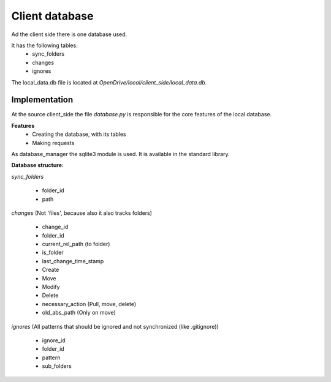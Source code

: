 =======================
Client database
=======================

Ad the client side there is one database used.

It has the following tables:
    - sync_folders
    - changes
    - ignores

The local_data.db file is located at *OpenDrive/local/client_side/local_data.db*.

Implementation
===============


At the source client_side the file *database.py* is responsible for the core features of the local database.

**Features**
    - Creating the database, with its tables
    - Making requests

As database_manager the sqlite3 module is used. It is available in the standard library.

**Database structure:**

*sync_folders*

    - folder_id
    - path

*changes* (Not 'files', because also it also tracks folders)

    - change_id
    - folder_id
    - current_rel_path (to folder)
    - is_folder
    - last_change_time_stamp
    - Create
    - Move
    - Modify
    - Delete
    - necessary_action (Pull, move, delete)
    - old_abs_path (Only on move)

*ignores* (All patterns that should be ignored and not synchronized (like .gitignore))

    - ignore_id
    - folder_id
    - pattern
    - sub_folders